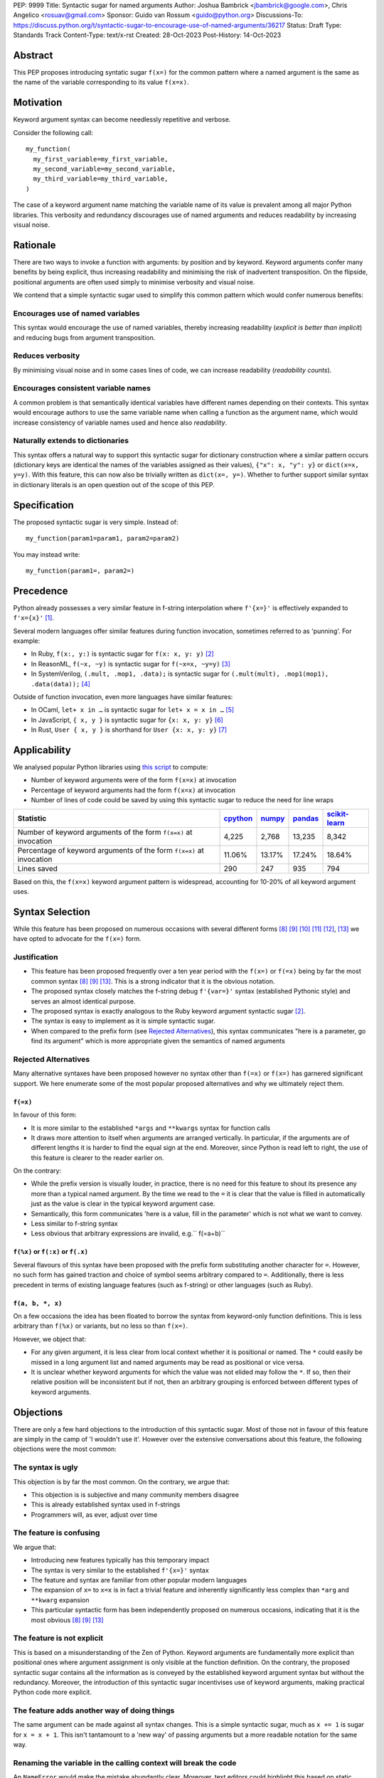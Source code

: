 PEP: 9999
Title: Syntactic sugar for named arguments
Author: Joshua Bambrick <jbambrick@google.com>, Chris Angelico <rosuav@gmail.com>
Sponsor: Guido van Rossum <guido@python.org>
Discussions-To: https://discuss.python.org/t/syntactic-sugar-to-encourage-use-of-named-arguments/36217
Status: Draft 
Type: Standards Track
Content-Type: text/x-rst
Created: 28-Oct-2023
Post-History: 14-Oct-2023

Abstract
==================

This PEP proposes introducing syntatic sugar ``f(x=)`` for the common
pattern where a named argument is the same as the name of the variable
corresponding to its value ``f(x=x)``.

Motivation
==================
Keyword argument syntax can become needlessly repetitive and verbose.

Consider the following call:
::

    my_function(
      my_first_variable=my_first_variable,
      my_second_variable=my_second_variable,
      my_third_variable=my_third_variable,
    )

The case of a keyword argument name matching the variable name of its value is prevalent among all major Python libraries. This verbosity and redundancy discourages use of named arguments and reduces readability by increasing visual noise.

Rationale
==================
There are two ways to invoke a function with arguments: by position and by keyword. Keyword arguments confer many benefits by being explicit, thus increasing readability and minimising the risk of inadvertent transposition. On the flipside, positional arguments are often used simply to minimise verbosity and visual noise.

We contend that a simple syntactic sugar used to simplify this common pattern which would confer numerous benefits:

Encourages use of named variables
------------------------------------
This syntax would encourage the use of named variables, thereby increasing readability (*explicit is better than implicit*) and reducing bugs from argument transposition.

Reduces verbosity
------------------------------------
By minimising visual noise and in some cases lines of code, we can increase readability (*readability counts*).

Encourages consistent variable names
------------------------------------
A common problem is that semantically identical variables have different names depending on their contexts. This syntax would encourage authors to use the same variable name when calling a function as the argument name, which would increase consistency of variable names used and hence also *readability*.

Naturally extends to dictionaries
------------------------------------
This syntax offers a natural way to support this syntactic sugar for dictionary construction where a similar pattern occurs (dictionary keys are identical the names of the variables assigned as their values), ``{"x": x, "y": y}`` or ``dict(x=x, y=y)``. With this feature, this can now also be trivially written as ``dict(x=, y=)``. Whether to further support similar syntax in dictionary literals is an open question out of the scope of this PEP.

Specification
==================

The proposed syntactic sugar is very simple. Instead of:
::

    my_function(param1=param1, param2=param2)

You may instead write:
::

    my_function(param1=, param2=)


Precedence
==================
Python already possesses a very similar feature in f-string interpolation where ``f'{x=}'`` is effectively expanded to ``f'x={x}'`` [1]_.

Several modern languages offer similar features during function invocation, sometimes referred to as 'punning'. For example:

* In Ruby,  ``f(x:, y:)`` is syntactic sugar for ``f(x: x, y: y)`` [2]_
* In ReasonML, ``f(~x, ~y)`` is syntactic sugar for ``f(~x=x, ~y=y)`` [3]_
* In SystemVerilog, ``(.mult, .mop1, .data);`` is syntactic sugar for ``(.mult(mult), .mop1(mop1),  .data(data));`` [4]_

Outside of function invocation, even more languages have similar features:

* In OCaml, ``let+ x in …`` is syntactic sugar for ``let+ x = x in …`` [5]_
* In JavaScript, ``{ x, y }`` is syntactic sugar for ``{x: x, y: y}`` [6]_
* In Rust, ``User { x, y }`` is shorthand for ``User {x: x, y: y}`` [7]_

Applicability
==================
We analysed popular Python libraries using `this script <https://gist.github.com/joshuabambrick/a850d0e0050129b9252c748fa06c48b2>`__ to compute:

* Number of keyword arguments were of the form ``f(x=x)`` at invocation
* Percentage of keyword arguments had the form ``f(x=x)`` at invocation
* Number of lines of code could be saved by using this syntactic sugar to reduce the need for line wraps

===================================================================== ================ ============== =============== =====================
Statistic                                                             `cpython <a_>`__ `numpy <b_>`__ `pandas <c_>`__ `scikit-learn <d_>`__
===================================================================== ================ ============== =============== =====================
Number of keyword arguments of the form ``f(x=x)`` at invocation      4,225            2,768          13,235          8,342
Percentage of keyword arguments of the form ``f(x=x)`` at invocation  11.06%           13.17%         17.24%          18.64%
Lines saved                                                           290              247            935             794
===================================================================== ================ ============== =============== =====================

.. _a: https://github.com/python/cpython/pull/111423/
.. _b: https://github.com/numpy/numpy/pull/25021/
.. _c: https://github.com/pandas-dev/pandas/pull/55744/
.. _d: https://github.com/scikit-learn/scikit-learn/pull/27680/

Based on this, the ``f(x=x)`` keyword argument pattern is widespread, accounting for 10-20% of all keyword argument uses.

Syntax Selection
========================
While this feature has been proposed on numerous occasions with several different forms [8]_ [9]_ [10]_ [11]_ [12]_, [13]_ we have opted to advocate for the ``f(x=)`` form.

Justification
--------------------------------------------
* This feature has been proposed frequently over a ten year period with the ``f(x=)`` or ``f(=x)`` being by far the most common syntax  [8]_ [9]_ [13]_. This is a strong indicator that it is the obvious notation.
* The proposed syntax closely matches the f-string debug ``f'{var=}'`` syntax (established Pythonic style) and serves an almost identical purpose.
* The proposed syntax is exactly analogous to the Ruby keyword argument syntactic sugar [2]_.
* The syntax is easy to implement as it is simple syntactic sugar.
* When compared to the prefix form (see `Rejected Alternatives`_), this syntax communicates "here is a parameter, go find its argument" which is more appropriate given the semantics of named arguments

Rejected Alternatives
--------------------------------------------
Many alternative syntaxes have been proposed however no syntax other than ``f(=x)`` or ``f(x=)`` has garnered significant support. We here enumerate some of the most popular proposed alternatives and why we ultimately reject them.

``f(=x)``
'''''''''''''''''''''''''''''''''''''''''''''
In favour of this form:

* It is more similar to the established ``*args`` and ``**kwargs`` syntax for function calls
* It draws more attention to itself when arguments are arranged vertically. In particular, if the arguments are of different lengths it is harder to find the equal sign at the end. Moreover, since Python is read left to right, the use of this feature is clearer to the reader earlier on.

On the contrary:

* While the prefix version is visually louder, in practice, there is no need for this feature to shout its presence any more than a typical named argument. By the time we read to the ``=`` it is clear that the value is filled in automatically just as the value is clear in the typical keyword argument case.
* Semantically, this form communicates 'here is a value, fill in the parameter' which is not what we want to convey.
* Less similar to f-string syntax
* Less obvious that arbitrary expressions are invalid, e.g.`` f(=a+b)``


``f(%x)`` or ``f(:x)`` or ``f(.x)``
'''''''''''''''''''''''''''''''''''''''''''''
Several flavours of this syntax have been proposed with the prefix form substituting another character for ``=``. However, no such form has gained traction and choice of symbol seems arbitrary compared to ``=``. Additionally, there is less precedent in terms of existing language features (such as f-string) or other languages (such as Ruby).


``f(a, b, *, x)``
'''''''''''''''''''''''''''''''''''''''''''''
On a few occasions the idea has been floated to borrow the syntax from keyword-only function definitions. This is less arbitrary than ``f(%x)`` or variants, but no less so than ``f(x=)``. 

However, we object that:

* For any given argument, it is less clear from local context whether it is positional or named. The ``*`` could easily be missed in a long argument list and named arguments may be read as positional or vice versa.
* It is unclear whether keyword arguments for which the value was not elided may follow the ``*``. If so, then their relative position will be inconsistent but if not, then an arbitrary grouping is enforced between different types of keyword arguments.


Objections
==================

There are only a few hard objections to the introduction of this syntactic sugar. Most of those not in favour of this feature are simply in the camp of 'I wouldn't use it'. However over the extensive conversations about this feature, the following objections were the most common:

The syntax is ugly
--------------------------------------------
This objection is by far the most common. On the contrary, we argue that:

* This objection is is subjective and many community members disagree
* This is already established syntax used in f-strings
* Programmers will, as ever, adjust over time

The feature is confusing
--------------------------------------------
We argue that:

* Introducing new features typically has this temporary impact
* The syntax is very similar to the established ``f'{x=}'`` syntax
* The feature and syntax are familiar from other popular modern languages
*  The expansion of ``x=`` to ``x=x`` is in fact a trivial feature and inherently significantly less complex than ``*arg`` and ``**kwarg`` expansion
* This particular syntactic form has been independently proposed on numerous occasions, indicating that it is the most obvious [8]_ [9]_ [13]_

The feature is not explicit
--------------------------------------------
This is based on a misunderstanding of the Zen of Python. Keyword arguments are fundamentally more explicit than positional ones where argument assignment is only visible at the function definition. On the contrary, the proposed syntactic sugar contains all the information as is conveyed by the established keyword argument syntax but without the redundancy. Moreover, the introduction of this syntactic sugar incentivises use of keyword arguments, making practical Python code more explicit.

The feature adds another way of doing things
--------------------------------------------

The same argument can be made against all syntax changes. This is a simple syntactic sugar, much as ``x += 1`` is sugar for ``x = x + 1``. This isn't tantamount to a 'new way' of passing arguments but a more readable notation for the same way.

Renaming the variable in the calling context will break the code
--------------------------------------------

An ``NameError`` would make the mistake abundantly clear. Moreover, text editors could highlight this based on static analysis ‒ f(x=) is exactly equivalent to writing ``f(x=x)``. If ``x`` does not exist, editors currently have no problem highlighting that issue.

Recommendations
========================
As with any other language feature, the programmer should be judicious about whether using this feature  improves their code based on the context. We do not advocate for enforcing a rule of using this feature in all cases where it may be applicable.

Reference Implementation
========================
A proposed implementation for `cpython is here <https://github.com/Hels15/cpython/tree/last-build>`_.

References
========================

.. [1] Issue 36817: Add = to f-strings for easier debugging. - Python tracker
   https://bugs.python.org/issue36817
.. [2] Ruby keyword argument syntactic sugar
   https://www.ruby-lang.org/en/news/2021/12/25/ruby-3-1-0-released/#:~:text=Other%20Notable%20New%20Features
.. [3] ReasonML named argument punning
   https://reasonml.github.io/docs/en/function#:~:text=Named%20argument%20punning
.. [4] SystemVerilog Implicit Port Connections
   http://www.sunburst-design.com/papers/CummingsDesignCon2005_SystemVerilog_ImplicitPorts.pdf
.. [5] OCaml Short notation for variable bindings (let-punning)
   https://v2.ocaml.org/manual/bindingops.html#ss:letops-punning
.. [6] JavaScript Object Initializer
   https://developer.mozilla.org/en-US/docs/Web/JavaScript/Reference/Operators/Object_initializer
.. [7] Rust Using the Field Init Shorthand
   https://doc.rust-lang.org/book/ch05-01-defining-structs.html#using-the-field-init-shorthand-when-variables-and-fields-have-the-same-name
.. [8] Short form for keyword arguments and dicts (2013)
   https://mail.python.org/archives/list/python-ideas@python.org/thread/SQKZ273MYAY5WNIQRGEDLYTKVORVKNEZ/#LXMU22F63VPCF7CMQ4OQRH2CG6H7WCQ6
.. [9] Keyword arguments self-assignment (2020)
   https://mail.python.org/archives/list/python-ideas@python.org/thread/SIMIOC7OW6QKLJOTHJJVNNBDSXDE2SGV/
.. [10] Shorthand notation of dict literal and function call (2020)
   https://discuss.python.org/t/shorthand-notation-of-dict-literal-and-function-call/5697/1
.. [11] Allow identifiers as keyword arguments at function call site (extension of PEP 3102?) (2023)
   https://discuss.python.org/t/allow-identifiers-as-keyword-arguments-at-function-call-site-extension-of-pep-3102/31677
.. [12] Shorten Keyword Arguments with Implicit Notation: foo(a=a, b=b) to foo(.a, .b) (2023)
   https://discuss.python.org/t/shorten-keyword-arguments-with-implicit-notation-foo-a-a-b-b-to-foo-a-b/33080
.. [13] Syntactic sugar to encourage use of named arguments (2023)
   https://discuss.python.org/t/syntactic-sugar-to-encourage-use-of-named-arguments/36217

Copyright
========================

This document is placed in the public domain or under the CC0-1.0-Universal license, whichever is more permissive.
